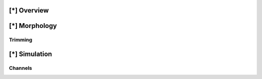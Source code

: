 
[*] Overview
============


[*] Morphology
==============

Trimming
~~~~~~~~~



[*] Simulation
===============

Channels
~~~~~~~~~
